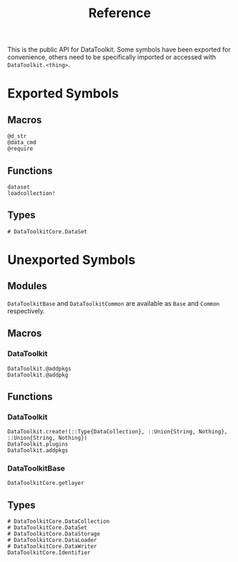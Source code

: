 #+title: Reference

This is the public API for DataToolkit. Some symbols have been exported for
convenience, others need to be specifically imported or accessed with =DataToolkit.<thing>=.

* Exported Symbols
** Macros

#+begin_src @docs
@d_str
@data_cmd
@require
#+end_src

** Functions

#+begin_src @docs
dataset
loadcollection!
#+end_src

** Types

#+begin_src @docs
# DataToolkitCore.DataSet
#+end_src

* Unexported Symbols
** Modules

=DataToolkitBase= and =DataToolkitCommon= are available as =Base= and =Common= respectively.

** Macros
*** DataToolkit

#+begin_src @docs
DataToolkit.@addpkgs
DataToolkit.@addpkg
#+end_src

** Functions
*** DataToolkit

#+begin_src @docs
DataToolkit.create!(::Type{DataCollection}, ::Union{String, Nothing}, ::Union{String, Nothing})
DataToolkit.plugins
DataToolkit.addpkgs
#+end_src

*** DataToolkitBase

#+begin_src @docs
DataToolkitCore.getlayer
#+end_src

** Types

#+begin_src @docs
# DataToolkitCore.DataCollection
# DataToolkitCore.DataSet
# DataToolkitCore.DataStorage
# DataToolkitCore.DataLoader
# DataToolkitCore.DataWriter
DataToolkitCore.Identifier
#+end_src
